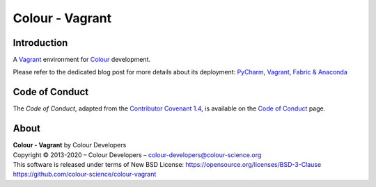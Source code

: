 Colour - Vagrant
================

Introduction
------------

A `Vagrant <https://www.vagrantup.com/>`__ environment for `Colour <https://github.com/colour-science/colour>`__ development.

Please refer to the dedicated blog post for more details about its deployment: `PyCharm, Vagrant, Fabric & Anaconda <https://www.colour-science.org/posts/pycharm-vagrant-fabric-anaconda/>`__

Code of Conduct
---------------

The *Code of Conduct*, adapted from the `Contributor Covenant 1.4 <https://www.contributor-covenant.org/version/1/4/code-of-conduct.html>`__,
is available on the `Code of Conduct <https://www.colour-science.org/code-of-conduct/>`__ page.

About
-----

| **Colour - Vagrant** by Colour Developers
| Copyright © 2013-2020 – Colour Developers – `colour-developers@colour-science.org <colour-developers@colour-science.org>`__
| This software is released under terms of New BSD License: https://opensource.org/licenses/BSD-3-Clause
| `https://github.com/colour-science/colour-vagrant <https://github.com/colour-science/colour-vagrant>`__
